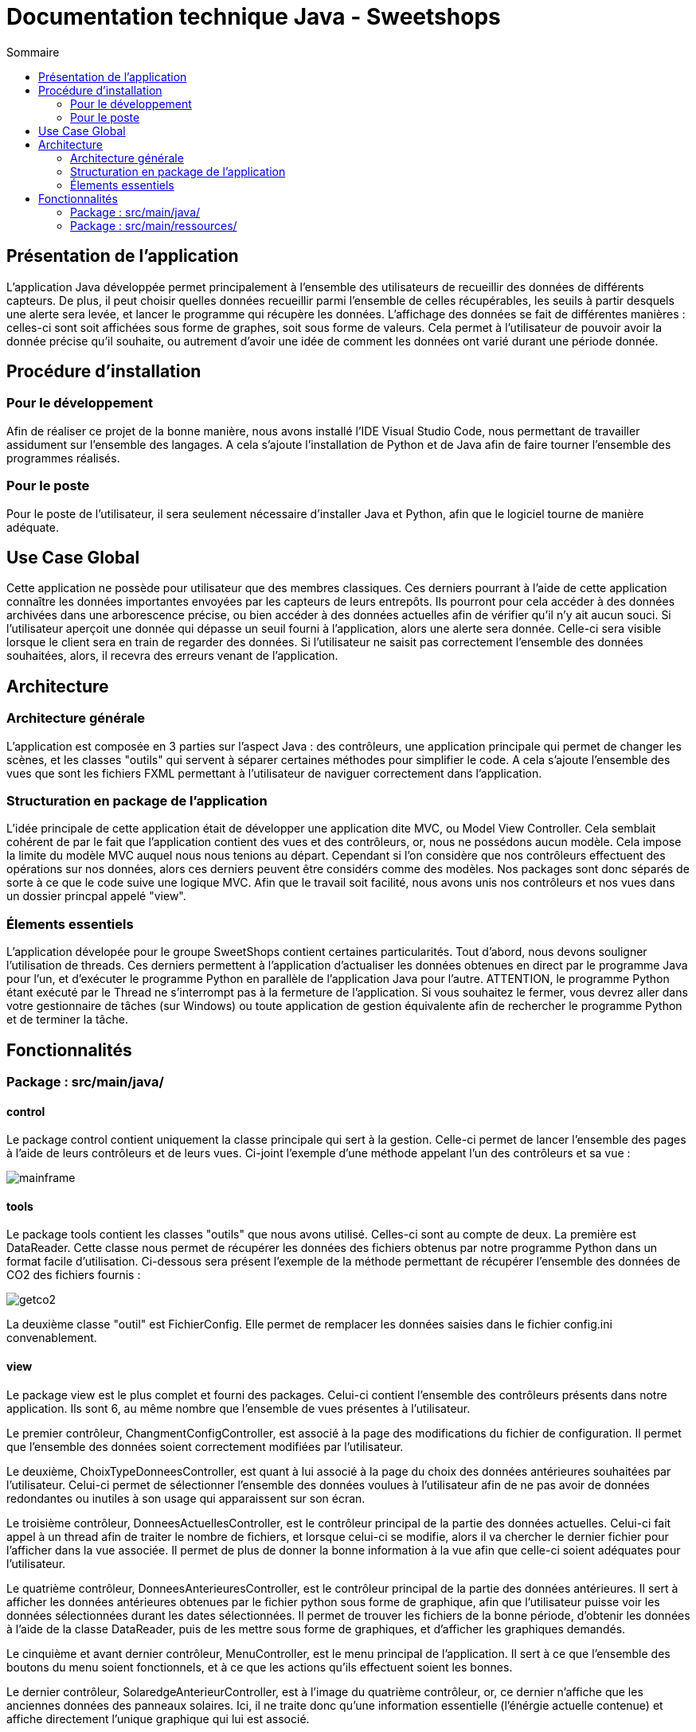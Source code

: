 = Documentation technique Java - Sweetshops
:toc:
:toc-title: Sommaire
:Entreprise: LudoRama
:Equipe: LudoRama / G1A-3

== Présentation de l'application

L'application Java développée permet principalement à l'ensemble des utilisateurs de recueillir des données de différents capteurs.
De plus, il peut choisir quelles données recueillir parmi l'ensemble de celles récupérables, les seuils à partir desquels une alerte sera levée, et lancer le programme qui récupère les données.
L'affichage des données se fait de différentes manières : celles-ci sont soit affichées sous forme de graphes, soit sous forme de valeurs.
Cela permet à l'utilisateur de pouvoir avoir la donnée précise qu'il souhaite, ou autrement d'avoir une idée de comment les données ont varié durant une période donnée.

== Procédure d'installation

=== Pour le développement 

Afin de réaliser ce projet de la bonne manière, nous avons installé l'IDE Visual Studio Code, nous permettant de travailler assidument sur l'ensemble des langages.
A cela s'ajoute l'installation de Python et de Java afin de faire tourner l'ensemble des programmes réalisés.

=== Pour le poste
Pour le poste de l'utilisateur, il sera seulement nécessaire d'installer Java et Python, afin que le logiciel tourne de manière adéquate.


== Use Case Global

Cette application ne possède pour utilisateur que des membres classiques. Ces derniers pourrant à l'aide de cette application connaître les données importantes envoyées par les capteurs de leurs entrepôts.
Ils pourront pour cela accéder à des données archivées dans une arborescence précise, ou bien accéder à des données actuelles afin de vérifier qu'il n'y ait aucun souci.
Si l'utilisateur aperçoit une donnée qui dépasse un seuil fourni à l'application, alors une alerte sera donnée. Celle-ci sera visible lorsque le client sera en train de regarder des données.
Si l'utilisateur ne saisit pas correctement l'ensemble des données souhaitées, alors, il recevra des erreurs venant de l'application.


== Architecture 
=== Architecture générale 

L'application est composée en 3 parties sur l'aspect Java : des contrôleurs, une application principale qui permet de changer les scènes, et les classes "outils" qui servent à séparer certaines méthodes pour simplifier le code.
A cela s'ajoute l'ensemble des vues que sont les fichiers FXML permettant à l'utilisateur de naviguer correctement dans l'application.

=== Structuration en package de l'application 

L'idée principale de cette application était de développer une application dite MVC, ou Model View Controller. Cela semblait cohérent de par le fait que l'application contient des vues et des contrôleurs, or, nous ne possédons aucun modèle.
Cela impose la limite du modèle MVC auquel nous nous tenions au départ. Cependant si l'on considère que nos contrôleurs effectuent des opérations sur nos données, alors ces derniers peuvent être considérs comme des modèles.
Nos packages sont donc séparés de sorte à ce que le code suive une logique MVC. Afin que le travail soit facilité, nous avons unis nos contrôleurs et nos vues dans un dossier princpal appelé "view".


=== Élements essentiels 

L'application dévelopée pour le groupe SweetShops contient certaines particularités. Tout d'abord, nous devons souligner l'utilisation de threads.
Ces derniers permettent à l'application d'actualiser les données obtenues en direct par le programme Java pour l'un, et d'exécuter le programme Python en parallèle de l'application Java pour l'autre.
ATTENTION, le programme Python étant exécuté par le Thread ne s'interrompt pas à la fermeture de l'application.
Si vous souhaitez le fermer, vous devrez aller dans votre gestionnaire de tâches (sur Windows) ou toute application de gestion équivalente afin de rechercher le programme Python et de terminer la tâche.

== Fonctionnalités 

=== Package : src/main/java/

==== control

Le package control contient uniquement la classe principale qui sert à la gestion.
Celle-ci permet de lancer l'ensemble des pages à l'aide de leurs contrôleurs et de leurs vues.
Ci-joint l'exemple d'une méthode appelant l'un des contrôleurs et sa vue :

image::assets/mainframe.png[]

==== tools

Le package tools contient les classes "outils" que nous avons utilisé. Celles-ci sont au compte de deux.
La première est DataReader. Cette classe nous permet de récupérer les données des fichiers obtenus par notre programme Python dans un format facile d'utilisation.
Ci-dessous sera présent l'exemple de la méthode permettant de récupérer l'ensemble des données de CO2 des fichiers fournis :

image::assets/getco2.png[]

La deuxième classe "outil" est FichierConfig. Elle permet de remplacer les données saisies dans le fichier config.ini convenablement.

==== view

Le package view est le plus complet et fourni des packages.
Celui-ci contient l'ensemble des contrôleurs présents dans notre application. Ils sont 6, au même nombre que l'ensemble de vues présentes à l'utilisateur.

Le premier contrôleur, ChangmentConfigController, est associé à la page des modifications du fichier de configuration. Il permet que l'ensemble des données soient correctement modifiées par l'utilisateur.

Le deuxième, ChoixTypeDonneesController, est quant à lui associé à la page du choix des données antérieures souhaitées par l'utilisateur.
Celui-ci permet de sélectionner l'ensemble des données voulues à l'utilisateur afin de ne pas avoir de données redondantes ou inutiles à son usage qui apparaissent sur son écran.

Le troisième contrôleur, DonneesActuellesController, est le contrôleur principal de la partie des données actuelles.
Celui-ci fait appel à un thread afin de traiter le nombre de fichiers, et lorsque celui-ci se modifie, alors il va chercher le dernier fichier pour l'afficher dans la vue associée.
Il permet de plus de donner la bonne information à la vue afin que celle-ci soient adéquates pour l'utilisateur.

Le quatrième contrôleur, DonneesAnterieuresController, est le contrôleur principal de la partie des données antérieures.
Il sert à afficher les données antérieures obtenues par le fichier python sous forme de graphique, afin que l'utilisateur puisse voir les données sélectionnées durant les dates sélectionnées.
Il permet de trouver les fichiers de la bonne période, d'obtenir les données à l'aide de la classe DataReader, puis de les mettre sous forme de graphiques, et d'afficher les graphiques demandés.

Le cinquième et avant dernier contrôleur, MenuController, est le menu principal de l'application.
Il sert à ce que l'ensemble des boutons du menu soient fonctionnels, et à ce que les actions qu'ils effectuent soient les bonnes.

Le dernier contrôleur, SolaredgeAnterieurController, est à l'image du quatrième contrôleur, or, ce dernier n'affiche que les anciennes données des panneaux solaires.
Ici, il ne traite donc qu'une information essentielle (l'énérgie actuelle contenue) et affiche directement l'unique graphique qui lui est associé.

=== Package : src/main/ressources/

==== view

Ce package contient l'ensemble des vues de l'application. Chacune de ces vues est associée à l'un des contrôleurs précédemment présentés.
Ces fichiers permettent de lancer l'affichage visuel sur lequel travaille les contrôleurs.
Il semble répétitif de présenter chacune des vues, celles-ci étant à l'image de leurs contrôleurs.